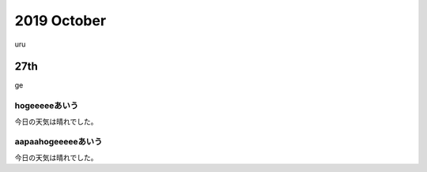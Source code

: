 ==============================
2019 October
==============================

uru

.. index:: 数値の覚え方

27th
====

ge

hogeeeeeあいう
--------------------------

今日の天気は晴れでした。

aapaahogeeeeeあいう
--------------------------

今日の天気は晴れでした。
